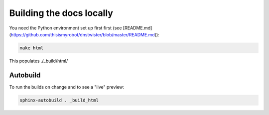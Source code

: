 Building the docs locally
=========================

You need the Python environment set up first first (see
[README.md](https://github.com/thisismyrobot/dnstwister/blob/master/README.md)):

..  code-block:: sh

    make html

This populates ./_build/html/

Autobuild
---------

To run the builds on change and to see a "live" preview:

..  code-block:: sh

    sphinx-autobuild . _build_html
